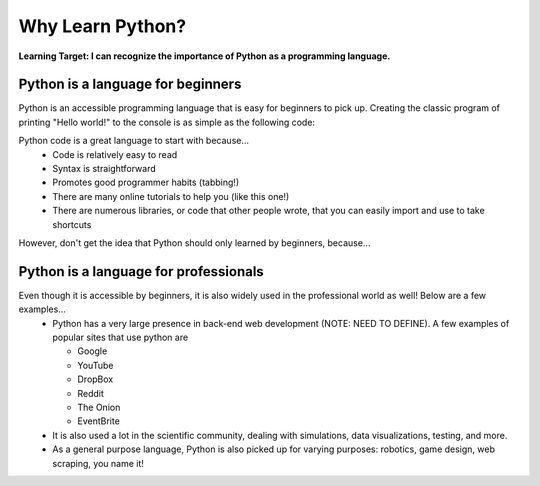 .. qnum::
   :start: 1
   :prefix: 01-03-


Why Learn Python?
=================

**Learning Target: I can recognize the importance of Python as a programming language.**

Python is a language for beginners
----------------------------------

Python is an accessible programming language that is easy for beginners to pick up.  Creating the classic program of printing "Hello world!" to the console is as simple as the following code:

.. activecode:: helloworld
	:nocodelens:
	:caption: Hello world! in Python

	print "Hello world!"

Python code is a great language to start with because...
	- Code is relatively easy to read
	- Syntax is straightforward
	- Promotes good programmer habits (tabbing!)
	- There are many online tutorials to help you (like this one!)
	- There are numerous libraries, or code that other people wrote, that you can easily import and use to take shortcuts

However, don't get the idea that Python should only learned by beginners, because...

Python is a language for professionals
--------------------------------------

Even though it is accessible by beginners, it is also widely used in the professional world as well!  Below are a few examples...
	- Python has a very large presence in back-end web development (NOTE: NEED TO DEFINE).  A few examples of popular sites that use python are

	  - Google
	  - YouTube
	  - DropBox
	  - Reddit
	  - The Onion
	  - EventBrite
	  
	- It is also used a lot in the scientific community, dealing with simulations, data visualizations, testing, and more.
	- As a general purpose language, Python is also picked up for varying purposes: robotics, game design, web scraping, you name it!